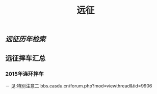 :PROPERTIES:
:ID:       dad480dc-5d86-4ff8-b0cc-d2d0704cb6a1
:LAST_MODIFIED: [2021-08-07 Sat 14:00]
:END:
#+TITLE: 远征
#+filetags: casdu

** [[远征历年检索]]

** 远征摔车汇总
   :PROPERTIES:
   :ID:       d3a4714b-cbe6-4379-98dd-d997dfd52626
   :END:

*** 2015年连环摔车
    :PROPERTIES:
    :ID:       7eae188f-0024-4b74-bd56-232487bb35f2
    :END:

    － 见:特别注意二 bbs.casdu.cn/forum.php?mod=viewthread&tid=9906
